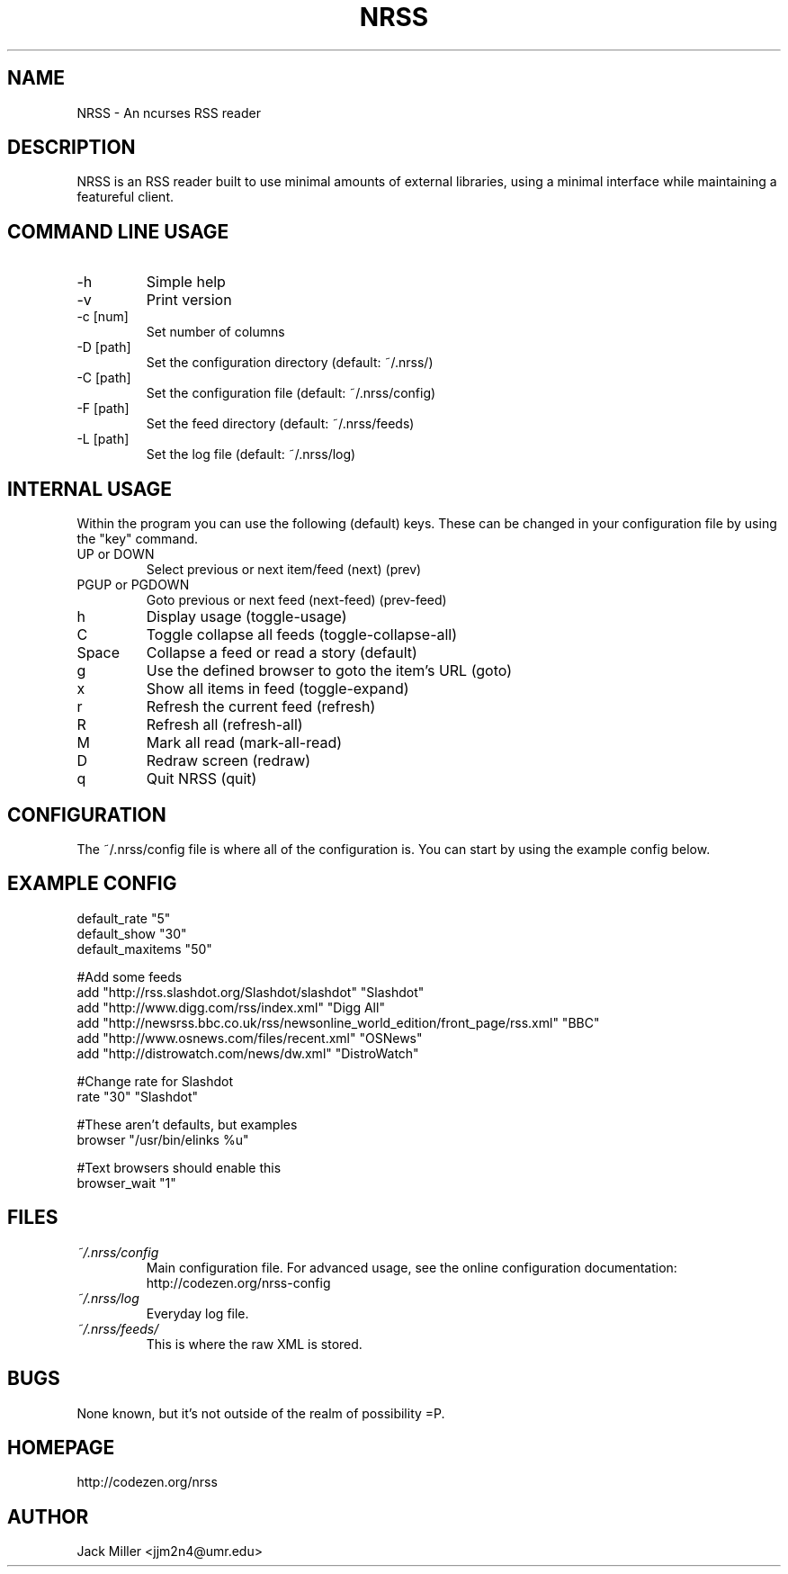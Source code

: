 .TH NRSS 1 "26 February 2008" "Version 0.3.9" "NRSS"

.SH NAME
NRSS \- An ncurses RSS reader
.SH DESCRIPTION
NRSS is an RSS reader built to use minimal amounts of external libraries,
using a minimal interface while maintaining a featureful client.

.SH COMMAND LINE USAGE
.TP
\-h
Simple help

.TP
\-v
Print version

.TP
\-c [num]
Set number of columns

.TP
\-D [path]
Set the configuration directory (default: ~/.nrss/)

.TP
\-C [path]
Set the configuration file (default: ~/.nrss/config)

.TP
\-F [path]
Set the feed directory (default: ~/.nrss/feeds)

.TP
\-L [path]
Set the log file (default: ~/.nrss/log)

.SH INTERNAL USAGE
Within the program you can use the following (default) keys.
These can be changed in your configuration file by using the
"key" command.

.TP
UP or DOWN
Select previous or next item/feed (next) (prev)

.TP
PGUP or PGDOWN
Goto previous or next feed (next-feed) (prev-feed)

.TP
h
Display usage (toggle-usage)

.TP
C
Toggle collapse all feeds (toggle-collapse-all)

.TP
Space
Collapse a feed or read a story (default)

.TP
g
Use the defined browser to goto the item's URL (goto)

.TP
x
Show all items in feed (toggle-expand)

.TP
r
Refresh the current feed (refresh)

.TP
R
Refresh all (refresh-all)

.TP
M
Mark all read (mark-all-read)

.TP
D
Redraw screen (redraw)

.TP
q
Quit NRSS (quit)

.SH CONFIGURATION
The ~/.nrss/config file is where all of the configuration is. You can start by using the example config below.

.SH EXAMPLE CONFIG
.sp 1
.nf
default_rate "5"
default_show "30"
default_maxitems "50"

#Add some feeds
add "http://rss.slashdot.org/Slashdot/slashdot" "Slashdot"
add "http://www.digg.com/rss/index.xml" "Digg All"
add "http://newsrss.bbc.co.uk/rss/newsonline_world_edition/front_page/rss.xml" "BBC"
add "http://www.osnews.com/files/recent.xml" "OSNews"
add "http://distrowatch.com/news/dw.xml" "DistroWatch"

#Change rate for Slashdot
rate "30" "Slashdot"

#These aren't defaults, but examples
browser "/usr/bin/elinks %u"

#Text browsers should enable this
browser_wait "1"

.SH FILES
.TP
.I ~/.nrss/config
Main configuration file. For advanced usage, see the online configuration documentation: http://codezen.org/nrss-config

.TP
.I ~/.nrss/log
Everyday log file.

.TP
.I ~/.nrss/feeds/
This is where the raw XML is stored.

.SH BUGS
None known, but it's not outside of the realm of possibility =P.  

.SH HOMEPAGE
http://codezen.org/nrss

.SH AUTHOR
Jack Miller <jjm2n4@umr.edu>
